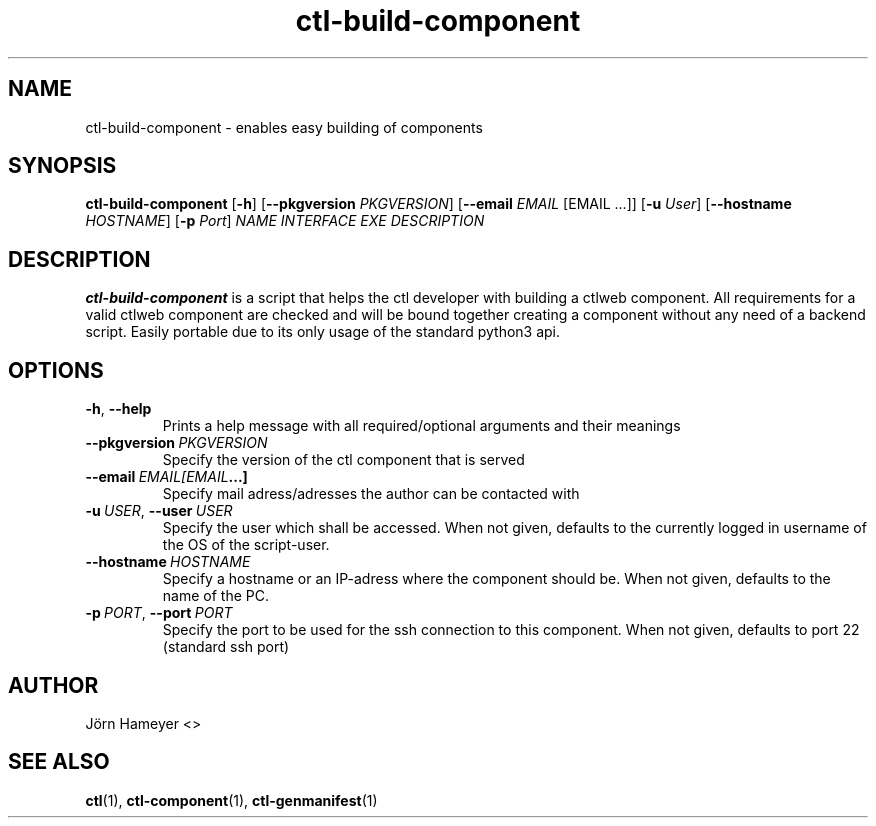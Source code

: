.TH ctl-build-component 1  "September 2013" Linux "User Manuals"

.\"**********************************************************************

.SH NAME
ctl-build-component \- enables easy building of components    
.SH SYNOPSIS
.B ctl-build-component
.RB [\| \-h \|]
.RB [\| \-\-pkgversion \|
.IR PKGVERSION \|]
.RB [\| \-\-email \|
.IR EMAIL \|
[EMAIL ...]]
.RB [\| \-u
.IR User \|]
.RB [\| \-\-hostname \|
.IR HOSTNAME \|]
.RB [\| \-p
.IR Port \|]
.IR NAME \|
.IR INTERFACE \|
.IR EXE \|
.IR DESCRIPTION \| 
.\".RB [\| \-\-version \|]
.\" **********************************************************************

.SH DESCRIPTION

.BR ctl-build-component
is a script that helps the ctl developer with building a ctlweb component. All
requirements for a valid ctlweb component are checked and will be bound
together creating a component without any need of a backend script. Easily
portable due to its only usage of the standard python3 api.

.SH OPTIONS
.TP
.BR \-h ", " \-\-help
 Prints a help message with all required/optional arguments and their meanings
.TP
.BI  \fB\-\-pkgversion\ \fIPKGVERSION
Specify the version of the ctl component that is served
.TP
.BI  \fB\-\-email\ \fIEMAIL [EMAIL ...]
Specify mail adress/adresses the author can be contacted with
.TP
.BI \-u\ \fIUSER \fR,\ \fB\-\-user\ \fIUSER
Specify the user which shall be accessed. When not given, defaults to the
currently logged in username of the OS of the script-user.
.TP
.BI \fB\-\-hostname\ \fIHOSTNAME
Specify a hostname or an IP-adress where the component should be. When not
given, defaults to the name of the PC.
.TP
.BI \-p\ \fIPORT \fR,\ \fB\-\-port\ \fIPORT
Specify the port to be used for the ssh connection to this component. When not
given, defaults to port 22 (standard ssh port)
.\".TP
.\".BI \-\-version
.\"Prints the installed version of this command

.\".SH FILES

.\".SH ENVIRONMENT

.\".SH DIAGNOSTICS

.\".SH BUGS

.SH AUTHOR
Jörn Hameyer <>
.SH "SEE ALSO"
.BR ctl (1),
.BR ctl-component (1),
.BR ctl-genmanifest (1)


